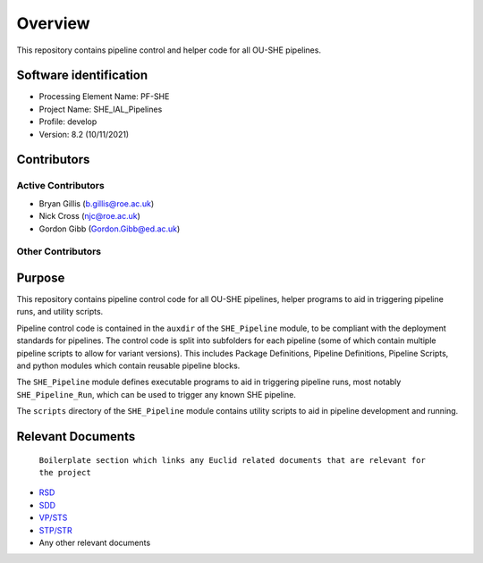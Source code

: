 Overview
========

This repository contains pipeline control and helper code for all OU-SHE pipelines.

Software identification
-----------------------

-  Processing Element Name: PF-SHE
-  Project Name: SHE\_IAL\_Pipelines
-  Profile: develop
-  Version: 8.2 (10/11/2021)

Contributors
------------

Active Contributors
~~~~~~~~~~~~~~~~~~~

-  Bryan Gillis (b.gillis@roe.ac.uk)
-  Nick Cross (njc@roe.ac.uk)
-  Gordon Gibb (Gordon.Gibb@ed.ac.uk)

Other Contributors
~~~~~~~~~~~~~~~~~~


Purpose
-------

This repository contains pipeline control code for all OU-SHE pipelines, helper programs to aid in triggering pipeline runs, and utility scripts.

Pipeline control code is contained in the ``auxdir`` of the ``SHE_Pipeline`` module, to be compliant with the deployment standards for pipelines. The control code is split into subfolders for each pipeline (some of which contain multiple pipeline scripts to allow for variant versions). This includes Package Definitions, Pipeline Definitions, Pipeline Scripts, and python modules which contain reusable pipeline blocks.

The ``SHE_Pipeline`` module defines executable programs to aid in triggering pipeline runs, most notably ``SHE_Pipeline_Run``, which can be used to trigger any known SHE pipeline.

The ``scripts`` directory of the ``SHE_Pipeline`` module contains utility scripts to aid in pipeline development and running.

Relevant Documents
------------------

    ``Boilerplate section which links any Euclid related documents that are relevant for the project``

-  `RSD <link%20here>`__
-  `SDD <link%20here>`__
-  `VP/STS <link%20here>`__
-  `STP/STR <link%20here>`__
-  Any other relevant documents
